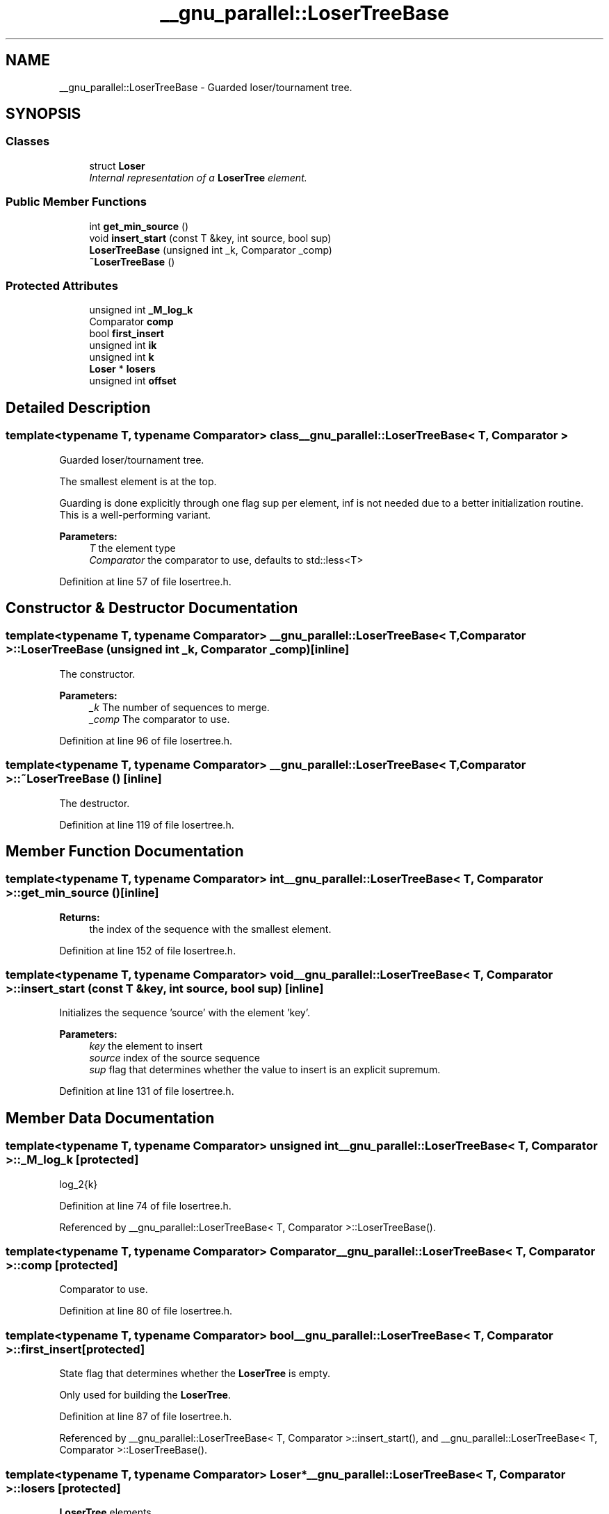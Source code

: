 .TH "__gnu_parallel::LoserTreeBase" 3 "21 Apr 2009" "libstdc++" \" -*- nroff -*-
.ad l
.nh
.SH NAME
__gnu_parallel::LoserTreeBase \- Guarded loser/tournament tree.  

.PP
.SH SYNOPSIS
.br
.PP
.SS "Classes"

.in +1c
.ti -1c
.RI "struct \fBLoser\fP"
.br
.RI "\fIInternal representation of a \fBLoserTree\fP element. \fP"
.in -1c
.SS "Public Member Functions"

.in +1c
.ti -1c
.RI "int \fBget_min_source\fP ()"
.br
.ti -1c
.RI "void \fBinsert_start\fP (const T &key, int source, bool sup)"
.br
.ti -1c
.RI "\fBLoserTreeBase\fP (unsigned int _k, Comparator _comp)"
.br
.ti -1c
.RI "\fB~LoserTreeBase\fP ()"
.br
.in -1c
.SS "Protected Attributes"

.in +1c
.ti -1c
.RI "unsigned int \fB_M_log_k\fP"
.br
.ti -1c
.RI "Comparator \fBcomp\fP"
.br
.ti -1c
.RI "bool \fBfirst_insert\fP"
.br
.ti -1c
.RI "unsigned int \fBik\fP"
.br
.ti -1c
.RI "unsigned int \fBk\fP"
.br
.ti -1c
.RI "\fBLoser\fP * \fBlosers\fP"
.br
.ti -1c
.RI "unsigned int \fBoffset\fP"
.br
.in -1c
.SH "Detailed Description"
.PP 

.SS "template<typename T, typename Comparator> class __gnu_parallel::LoserTreeBase< T, Comparator >"
Guarded loser/tournament tree. 

The smallest element is at the top.
.PP
Guarding is done explicitly through one flag sup per element, inf is not needed due to a better initialization routine. This is a well-performing variant.
.PP
\fBParameters:\fP
.RS 4
\fIT\fP the element type 
.br
\fIComparator\fP the comparator to use, defaults to std::less<T> 
.RE
.PP

.PP
Definition at line 57 of file losertree.h.
.SH "Constructor & Destructor Documentation"
.PP 
.SS "template<typename T, typename Comparator> \fB__gnu_parallel::LoserTreeBase\fP< T, Comparator >::\fBLoserTreeBase\fP (unsigned int _k, Comparator _comp)\fC [inline]\fP"
.PP
The constructor. 
.PP
\fBParameters:\fP
.RS 4
\fI_k\fP The number of sequences to merge. 
.br
\fI_comp\fP The comparator to use. 
.RE
.PP

.PP
Definition at line 96 of file losertree.h.
.SS "template<typename T, typename Comparator> \fB__gnu_parallel::LoserTreeBase\fP< T, Comparator >::~\fBLoserTreeBase\fP ()\fC [inline]\fP"
.PP
The destructor. 
.PP
Definition at line 119 of file losertree.h.
.SH "Member Function Documentation"
.PP 
.SS "template<typename T, typename Comparator> int \fB__gnu_parallel::LoserTreeBase\fP< T, Comparator >::get_min_source ()\fC [inline]\fP"
.PP
\fBReturns:\fP
.RS 4
the index of the sequence with the smallest element. 
.RE
.PP

.PP
Definition at line 152 of file losertree.h.
.SS "template<typename T, typename Comparator> void \fB__gnu_parallel::LoserTreeBase\fP< T, Comparator >::insert_start (const T & key, int source, bool sup)\fC [inline]\fP"
.PP
Initializes the sequence 'source' with the element 'key'. 
.PP
\fBParameters:\fP
.RS 4
\fIkey\fP the element to insert 
.br
\fIsource\fP index of the source sequence 
.br
\fIsup\fP flag that determines whether the value to insert is an explicit supremum. 
.RE
.PP

.PP
Definition at line 131 of file losertree.h.
.SH "Member Data Documentation"
.PP 
.SS "template<typename T, typename Comparator> unsigned int \fB__gnu_parallel::LoserTreeBase\fP< T, Comparator >::\fB_M_log_k\fP\fC [protected]\fP"
.PP
log_2{k} 
.PP
Definition at line 74 of file losertree.h.
.PP
Referenced by __gnu_parallel::LoserTreeBase< T, Comparator >::LoserTreeBase().
.SS "template<typename T, typename Comparator> Comparator \fB__gnu_parallel::LoserTreeBase\fP< T, Comparator >::\fBcomp\fP\fC [protected]\fP"
.PP
Comparator to use. 
.PP
Definition at line 80 of file losertree.h.
.SS "template<typename T, typename Comparator> bool \fB__gnu_parallel::LoserTreeBase\fP< T, Comparator >::\fBfirst_insert\fP\fC [protected]\fP"
.PP
State flag that determines whether the \fBLoserTree\fP is empty. 
.PP
Only used for building the \fBLoserTree\fP. 
.PP
Definition at line 87 of file losertree.h.
.PP
Referenced by __gnu_parallel::LoserTreeBase< T, Comparator >::insert_start(), and __gnu_parallel::LoserTreeBase< T, Comparator >::LoserTreeBase().
.SS "template<typename T, typename Comparator> \fBLoser\fP* \fB__gnu_parallel::LoserTreeBase\fP< T, Comparator >::\fBlosers\fP\fC [protected]\fP"
.PP
\fBLoserTree\fP elements. 
.PP
Definition at line 77 of file losertree.h.
.PP
Referenced by __gnu_parallel::LoserTreeBase< T, Comparator >::get_min_source(), __gnu_parallel::LoserTreeBase< T, Comparator >::insert_start(), __gnu_parallel::LoserTreeBase< T, Comparator >::LoserTreeBase(), and __gnu_parallel::LoserTreeBase< T, Comparator >::~LoserTreeBase().

.SH "Author"
.PP 
Generated automatically by Doxygen for libstdc++ from the source code.
